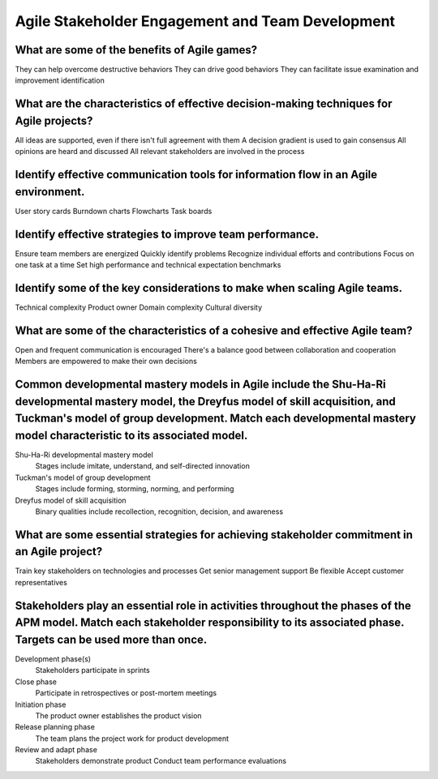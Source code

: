 =================================================
Agile Stakeholder Engagement and Team Development
=================================================

What are some of the benefits of Agile games?
---------------------------------------------
They can help overcome destructive behaviors
They can drive good behaviors
They can facilitate issue examination and improvement identification

What are the characteristics of effective decision-making techniques for Agile projects?
----------------------------------------------------------------------------------------
All ideas are supported, even if there isn't full agreement with them
A decision gradient is used to gain consensus
All opinions are heard and discussed
All relevant stakeholders are involved in the process

Identify effective communication tools for information flow in an Agile environment.
------------------------------------------------------------------------------------
User story cards
Burndown charts
Flowcharts
Task boards

Identify effective strategies to improve team performance.
----------------------------------------------------------
Ensure team members are energized
Quickly identify problems
Recognize individual efforts and contributions
Focus on one task at a time
Set high performance and technical expectation benchmarks

Identify some of the key considerations to make when scaling Agile teams.
-------------------------------------------------------------------------
Technical complexity
Product owner
Domain complexity
Cultural diversity

What are some of the characteristics of a cohesive and effective Agile team?
----------------------------------------------------------------------------
Open and frequent communication is encouraged
There's a balance good between collaboration and cooperation
Members are empowered to make their own decisions

Common developmental mastery models in Agile include the Shu-Ha-Ri developmental mastery model, the Dreyfus model of skill acquisition, and Tuckman's model of group development. Match each developmental mastery model characteristic to its associated model.
----------------------------------------------------------------------------------------------------------------------------------------------------------------------------------------------------------------------------------------------------------------
Shu-Ha-Ri developmental mastery model
  Stages include imitate, understand, and self-directed innovation
Tuckman's model of group development
  Stages include forming, storming, norming, and performing
Dreyfus model of skill acquisition
  Binary qualities include recollection, recognition, decision, and awareness

What are some essential strategies for achieving stakeholder commitment in an Agile project?
--------------------------------------------------------------------------------------------
Train key stakeholders on technologies and processes
Get senior management support
Be flexible
Accept customer representatives

Stakeholders play an essential role in activities throughout the phases of the APM model. Match each stakeholder responsibility to its associated phase. Targets can be used more than once.
--------------------------------------------------------------------------------------------------------------------------------------------------------------------------------------------
Development phase(s)
  Stakeholders participate in sprints
Close phase
  Participate in retrospectives or post-mortem meetings
Initiation phase
  The product owner establishes the product vision
Release planning phase
  The team plans the project work for product development
Review and adapt phase
  Stakeholders demonstrate product
  Conduct team performance evaluations
